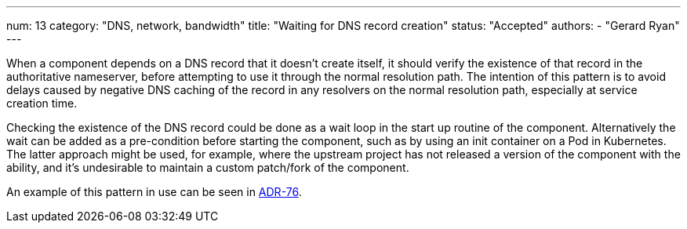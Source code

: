 ---
num: 13
category: "DNS, network, bandwidth"
title: "Waiting for DNS record creation"
status: "Accepted"
authors:
  - "Gerard Ryan"
---

When a component depends on a DNS record that it doesn't create itself, it
should verify the existence of that record in the authoritative nameserver,
before attempting to use it through the normal resolution path.
The intention of this pattern is to avoid delays caused by negative DNS caching
of the record in any resolvers on the normal resolution path, especially at
service creation time.

Checking the existence of the DNS record could be done as a wait loop in the
start up routine of the component.
Alternatively the wait can be added as a pre-condition before starting the
component, such as by using an init container on a Pod in Kubernetes.
The latter approach might be used, for example, where the upstream project has
not released a version of the component with the ability, and it's undesirable
to maintain a custom patch/fork of the component.

An example of this pattern in use can be seen in link:../../adr/76[ADR-76].
